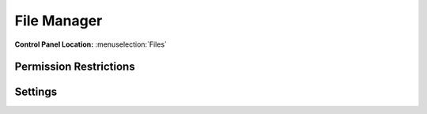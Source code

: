 File Manager
============

.. rst-class:: cp-path

**Control Panel Location:** :menuselection:`Files`

.. Screenshot (optional)

.. Overview

.. Permissions

Permission Restrictions
-----------------------

Settings
--------

.. contents::
  :local:
  :depth: 1

.. Each Action/Section

